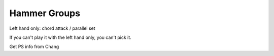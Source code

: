 Hammer Groups
-------------

.. todo:: complete this

.. tech:technique:: hammergroups
   :displayname: Hammer Groups
   :status: TODO

   Explore left hand technical issues by reducing consecutive notes to a single chord (effecively playing those chunks at infinite speed), and then gradually arpeggiate those notes.

Left hand only: chord attack / parallel set

If you can't play it with the left hand only, you can't pick it.

Get PS info from Chang
